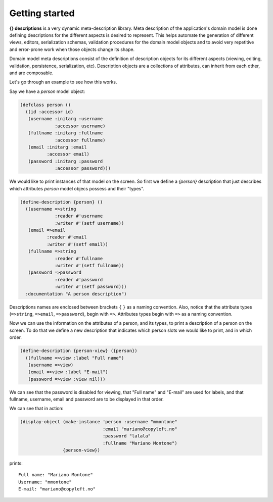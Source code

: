 Getting started
---------------

**{} descriptions** is a very dynamic meta-description library. Meta description of the application's domain model is done defining descriptions for the different aspects is desired to represent. This helps automate the generation of different views, editors, serialization schemas, validation procedures for the domain model objects and to avoid very repetitive and error-prone work when those objects change its shape.

Domain model meta descriptions consist of the definition of description objects for its different aspects (viewing, editing, validation, persistence, serialization, etc). Description objects are a collections of attributes, can inherit from each other, and are composable.

Let's go through an example to see how this works.

Say we have a *person* model object:

.. code-block:: common-lisp
		
   (defclass person ()
     ((id :accessor id)
      (username :initarg :username
		:accessor username)
      (fullname :initarg :fullname
		:accessor fullname)
      (email :initarg :email
	     :accessor email)
      (password :initarg :password
		:accessor password)))

We would like to print instances of that model on the screen. So first we define a *{person}* description that just describes which attributes *person* model objecs possess and their "types".

.. code-block:: common-lisp
		
   (define-description {person} ()
     ((username =>string
		:reader #'username
		:writer #'(setf username))
      (email =>email
	     :reader #'email
	     :writer #'(setf email))
      (fullname =>string
		:reader #'fullname
		:writer #'(setf fullname))
      (password =>password
		:reader #'password
		:writer #'(setf password)))
     :documentation "A person description")

Descriptions names are enclosed between brackets ``{`` ``}`` as a naming convention. Also, notice that the attribute types (``=>string``, ``=>email``, ``=>password``), begin with ``=>``. Attributes types begin with ``=>`` as a naming convention.

Now we can use the information on the attributes of a person, and its types, to print a description of a person on the screen. To do that we define a new description that indicates which person slots we would like to print, and in which order.

.. code-block:: common-lisp
		
   (define-description {person-view} ({person})
     ((fullname =>view :label "Full name")
      (username =>view)
      (email =>view :label "E-mail")
      (password =>view :view nil)))

We can see that the password is disabled for viewing, that "Full name" and "E-mail" are used for labels, and that fullname, username, email and password are to be displayed in that order.

We can see that in action:

.. code-block:: common-lisp
		
   (display-object (make-instance 'person :username "mmontone"
				  :email "mariano@copyleft.no"
				  :password "lalala"
				  :fullname "Mariano Montone")
		   {person-view})

prints::
		
   Full name: "Mariano Montone"
   Username: "mmontone"
   E-mail: "mariano@copyleft.no"
